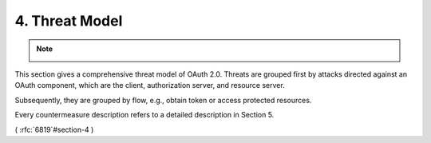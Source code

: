 4.  Threat Model
====================================

.. note::

    .. image:: oauth_threat/4.png
        :width: 600px  

This section gives a comprehensive threat model of OAuth 2.0.
Threats are grouped first by attacks directed against an OAuth
component, which are the client, authorization server, and resource
server.  

Subsequently, they are grouped by flow, e.g., obtain token
or access protected resources.  

Every countermeasure description
refers to a detailed description in Section 5.

( :rfc:`6819`#section-4 )
